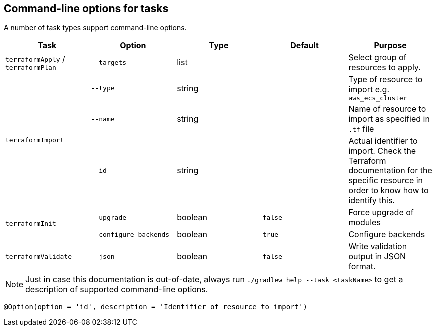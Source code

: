 == Command-line options for tasks

A number of task types support command-line options.

[%header,cols=5*]
|===
| Task
| Option
| Type
| Default
| Purpose

<.^| `terraformApply` / `terraformPlan`
| `--targets`
| list
| {nbsp}
| Select group of resources to apply.

.3+<.^| `terraformImport`
| `--type`
| string
| {nbsp}
| Type of resource to import e.g. `aws_ecs_cluster`

| `--name`
| string
| {nbsp}
| Name of resource to import as specified in `.tf` file

| `--id`
| string
| {nbsp}
| Actual identifier to import. Check the Terraform documentation for the specific resource in order to know how to identify this.

.2+<.^| `terraformInit`
| `--upgrade`
| boolean
| `false`
| Force upgrade of modules

| `--configure-backends`
| boolean
| `true`
| Configure backends

<.^| `terraformValidate`
| `--json`
| boolean
| `false`
| Write validation output in JSON format.

|===

NOTE: Just in case this documentation is out-of-date, always run `./gradlew help --task <taskName>` to get a description of supported command-line options.

    @Option(option = 'id', description = 'Identifier of resource to import')
